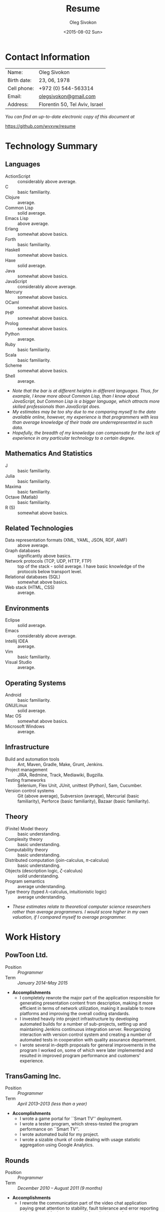 # -*- fill-column: 80 -*-

#+TITLE:     Resume
#+AUTHOR:    Oleg Sivokon
#+EMAIL:     olegsivokon@gmail.com
#+DATE:      <2015-08-02 Sun>
#+DESCRIPTION: My resume
#+KEYWORDS: Resume, job, employment, cv
#+OPTIONS: toc:nil
#+LaTeX_CLASS: article
#+LaTeX_HEADER: \usepackage[scaled]{helvet}
#+LaTeX_HEADER: \renewcommand*\familydefault{\sfdefault}

* Contact Information
  | Name:       | Oleg Sivokon                   |
  | Birth date: | 23, 06, 1978                   |
  | Cell phone: | +972 (0) 544-563314            |
  | Email:      | [[mailto:olegsivokon@gmail.com][olegsivokon@gmail.com]]          |
  | Address:    | Florentin 50, Tel Aviv, Israel |

  /You can find an up-to-date electronic copy of this document at/
  
  https://github.com/wvxvw/resume

#+BEGIN_LATEX
\clearpage
#+END_LATEX

* Technology Summary
** Languages
   + ActionScript :: considerably above average.
   + C :: basic familiarity.
   + Clojure :: average.
   + Common Lisp :: solid average.
   + Emacs Lisp :: above average.
   + Erlang :: somewhat above basics.
   + Forth :: basic familiarity.
   + Haskell :: somewhat above basics.
   + Haxe :: solid average.
   + Java :: somewhat above basics.
   + JavaScript :: considerably above average.
   + Mercury :: somewhat above basics.
   + OCaml :: somewhat above basics.
   + PHP :: somewhat above basics.
   + Prolog :: somewhat above basics.
   + Python :: average.
   + Ruby :: basic familiarity.
   + Scala :: basic familiarity.
   + Scheme :: somewhat above basics.
   + Shell :: average.

   + /Note that the bar is at different heights in different languages./
     /Thus, for example, I know more about Common Lisp, than I know about/
     /JavaScript, but Common Lisp is a bigger language, which attracts/
     /more skilled professionals than JavaScript does./
   + /My estimates may be too shy due to me comparing myself to the/
     /data available online, however, my experience is that programmers/
     /with less than average knowledge of their trade are underrepresented/
     /in such data./
   + /Hopefully, the breadth of my knowledge can compensate for the lack/
     /of experience in any particular technology to a certain degree./

** Mathematics And Statistics
   + J :: basic familiarity.
   + Julia :: basic familiarity.
   + Maxima :: basic familiarity.
   + Octave (Matlab) :: basic familiarity.
   + R (S) :: somewhat above basics.

** Related Technologies
   + Data representation formats (XML, YAML, JSON, RDF, AMF) :: above
        average.
   + Graph databases :: significantly above basics.
   + Network protocols (TCP, UDP, HTTP, FTP) :: top of the stack -
        solid average. I have basic knowledge of the protocols below
        transport level.
   + Relational databases (SQL) :: somewhat above basics.
   + Web stack (HTML, CSS) :: average.

** Environments
   + Eclipse :: solid average.
   + Emacs :: considerably above average.
   + Intellij IDEA :: average.
   + Vim :: basic familiarity.
   + Visual Studio :: average.

** Operating Systems
   + Android :: basic familiarity.
   + GNU/Linux :: solid average.
   + Mac OS :: somewhat above basics.
   + Microsoft Windows :: average.

** Infrastructure
   + Build and automation tools :: Ant, Maven, Gradle, Make, Grunt, Jenkins.
   + Project management :: JIRA, Redmine, Track, Mediawiki, Bugzilla.
   + Testing frameworks :: Selenium, Flex Unit, JUnit,
        unittest (Python), 5am, Cucumber.
   + Version control systems :: Git (above average), Subversion (average),
        Mercurial (basic familiarity), Perforce (basic familiarity),
        Bazaar (basic familiarity).

** Theory
   + (Finite) Model theory :: basic understanding.
   + Complexity theory :: basic understanding.
   + Computability theory :: basic understanding.
   + Distributed computation (join-calculus, $\pi$-calculus) :: basic
        understanding.
   + Objects (description logic, $\zeta$-calculus) :: solid
        understanding.
   + Program semantics :: average understanding.
   + Type theory (typed $\lambda$-calculus, intuitionistic logic) :: average
        understanding.

   + /These estimates relate to theoretical computer science researchers/
     /rather than average programmers.  I would score higher/
     /in my own valuation, if I compared myself to average programmer./

* Work History
  
** PowToon Ltd.
   + Position :: /Programmer/
   + Term :: /January 2014--May 2015/
   + *Accomplishments*
     - I completely rewrote the major part of the application responsible
       for generating presentation content from description, making it
       more efficient in terms of network utilization, making it available
       to more platforms and improving the overall coding standards.
     - I invested heavily into project infrastructure by developing automated
       builds for a number of sub-projects, setting up and maintaining Jenkins
       continuous integration server.  Reorganizing interaction with version
       control system and creating a number of automated tests in cooperation
       with quality assurance department.
     - I wrote several in-depth proposals for general improvements in the
       program I worked on, some of which were later implemented and resulted
       in improved program performance and customers' experience.
   
** TransGaming Inc.
   + Position :: /Programmer/
   + Term :: /April 2013--2013 (less than a year)/
   + *Accomplishments*
     - I wrote a game portal for ``Smart TV'' deployment.
     - I wrote a tester program, which stress-tested the program performance
       on ``Smart TV''.
     - I wrote automated build for my project.
     - I wrote a sizable chunk of code dealing with usage statistic aggregation
       using Google Analytics.

** Rounds
   + Position :: /Programmer/
   + Term :: /December 2010 – August 2011 (9 months)/
   + *Accomplishments*
     - I rewrote the communication part of the video chat application paying
       great attention to stability, fault tolerance and error reporting
       which allowed for better control of application performance and better
       customer experience.
     - In order to accomplish the above, I introduced testing methodologies to
       the company, I also wrote a testing server, which mocked the application
       life cycle and usage patterns.
     - I also wrote a small natural language processing program which was used
       to advertise the company's product.
   
* Courses
  I took several online courses from Coursera, Udacity and edX, which required
  me to complete programming assignments in Python.

  I took a complete series of courses in statistics at edX (three courses),
  the data scientist toolbox course at Coursera (six short courses), machine
  learning at Udacity, introduction to algorithms (two courses) at Coursera.

  I also volunteered for SCons project, writing an ActionScript plugin for it.
  (SCons is an extensible build system written in Python).

  Two years ago I interviewed for a position of Python programmer at Walla.  The
  company requested that I write a small test project, which I did.  The
  project, although somewhat outdated, is still available for viewing:
  https://github.com/wvxvw/intj.

  At the moment, I'm working on two of my pet projects: an intelligent IRC bot,
  capable of searching the chat history and answering questions about it.  This
  project uses SQLAlchemy to connect to Postgres SQL database as well as Sphinx
  full text indexing and search engine in order to accomplish its goals.

  My other pet project is an intelligent indexing and search for Emacs.  It uses
  Common Lisp to interface with indexing databases (Sphinx at the moment, and
  potentially Lucene and Swish-e).

  I am currently studying in Open University of Israel, mathematics faculty,
  about to finish my second year.

* Hobbies
  - NLP
  - Computational linguistics
  - Moral philosophy
  - General AI
  - Graphs
